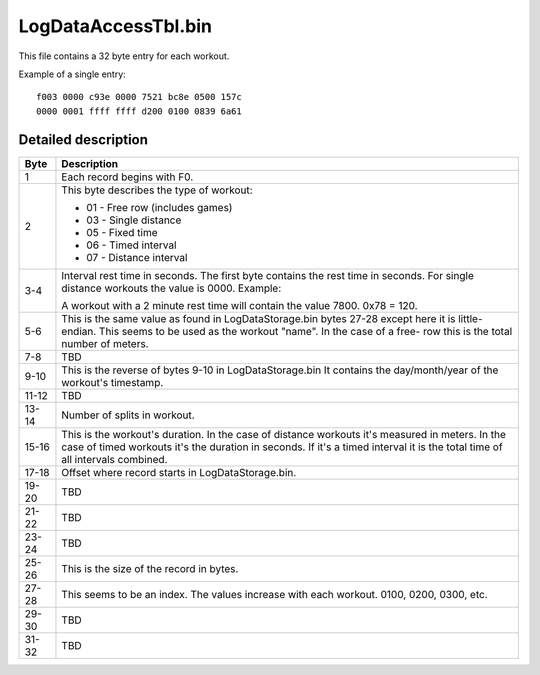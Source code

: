 LogDataAccessTbl.bin
====================

This file contains a 32 byte entry for each workout.


Example of a single entry:

::

    f003 0000 c93e 0000 7521 bc8e 0500 157c
    0000 0001 ffff ffff d200 0100 0839 6a61


Detailed description
--------------------

+------+-----------------------------------------------------------+
|Byte  |Description                                                |
+======+===========================================================+
|1     | Each record begins with F0.                               |
|      |                                                           |
+------+-----------------------------------------------------------+
|2     |                                                           | 
|      | .. _workout-type-codes:                                   |
|      |                                                           |
|      | This byte describes the type of workout:                  |
|      |                                                           |
|      | * 01 - Free row (includes games)                          |
|      | * 03 - Single distance                                    |
|      | * 05 - Fixed time                                         |
|      | * 06 - Timed interval                                     |
|      | * 07 - Distance interval                                  |
|      |                                                           |
+------+-----------------------------------------------------------+        
|3-4   | Interval rest time in seconds. The first byte             |
|      | contains the rest time in seconds. For single             |
|      | distance workouts the value is 0000. Example:             |
|      |                                                           |
|      | A workout with a 2 minute rest time will contain the      |
|      | value 7800. 0x78 = 120.                                   |
+------+-----------------------------------------------------------+
|5-6   | This is the same value as found in LogDataStorage.bin     |
|      | bytes 27-28 except here it is little-endian. This seems   |
|      | to be used as the workout "name". In the case of a free-  |
|      | row this is the total number of meters.                   |
+------+-----------------------------------------------------------+
|7-8   | TBD                                                       |
+------+-----------------------------------------------------------+
|9-10  | This is the reverse of bytes 9-10 in LogDataStorage.bin   |
|      | It contains the day/month/year of the workout's           |
|      | timestamp.                                                |
+------+-----------------------------------------------------------+
|11-12 | TBD                                                       |
+------+-----------------------------------------------------------+
|13-14 | Number of splits in workout.                              |
+------+-----------------------------------------------------------+
|15-16 | This is the workout's duration. In the case of distance   |
|      | workouts it's measured in meters. In the case of timed    |
|      | workouts it's the duration in seconds. If it's a timed    |
|      | interval it is the total time of all intervals combined.  |
+------+-----------------------------------------------------------+
|17-18 | Offset where record starts in LogDataStorage.bin.         |
+------+-----------------------------------------------------------+
|19-20 | TBD                                                       |
+------+-----------------------------------------------------------+
|21-22 | TBD                                                       |
+------+-----------------------------------------------------------+
|23-24 | TBD                                                       |
+------+-----------------------------------------------------------+
|25-26 | This is the size of the record in bytes.                  |
+------+-----------------------------------------------------------+
|27-28 | This seems to be an index. The values increase with each  |
|      | workout. 0100, 0200, 0300, etc.                           |
+------+-----------------------------------------------------------+
|29-30 | TBD                                                       |
+------+-----------------------------------------------------------+
|31-32 | TBD                                                       |
+------+-----------------------------------------------------------+
